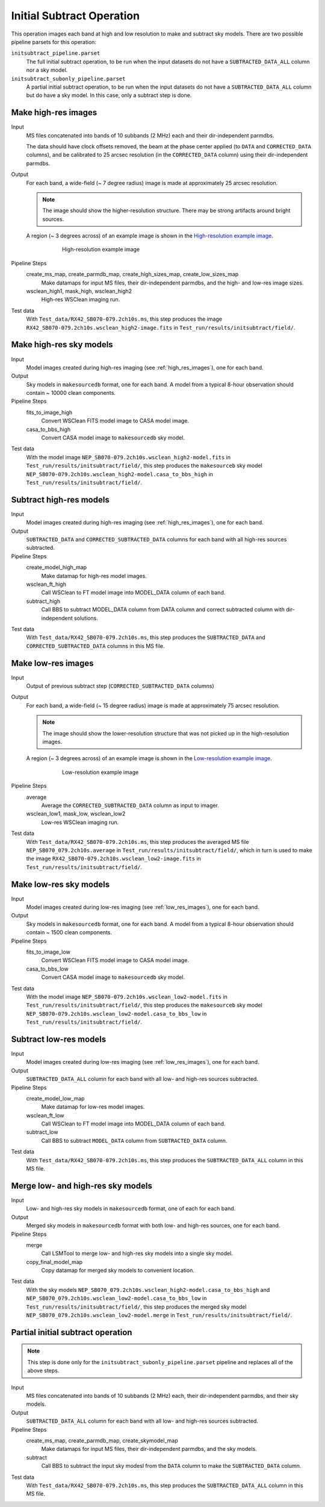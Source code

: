 .. _initial_subtract_operation:

Initial Subtract Operation
==========================

This operation images each band at high and low resolution to make and subtract
sky models. There are two possible pipeline parsets for this operation:

``initsubtract_pipeline.parset``
    The full initial subtract operation, to be run when the input datasets do
    not have a ``SUBTRACTED_DATA_ALL`` column nor a sky model.

``initsubtract_subonly_pipeline.parset``
    A partial initial subtract operation, to be run when the input datasets do
    not have a ``SUBTRACTED_DATA_ALL`` column but do have a sky model. In this
    case, only a subtract step is done.


.. _high_res_images:

Make high-res images
--------------------

Input
	MS files concatenated into bands of 10 subbands (2 MHz) each and their dir-independent parmdbs.

	The data should have clock offsets removed, the beam at the phase center
	applied (to ``DATA`` and ``CORRECTED_DATA`` columns), and be calibrated to
	25 arcsec resolution (in the ``CORRECTED_DATA`` column) using their dir-independent parmdbs.

Output
    For each band, a wide-field (~ 7 degree radius) image is made at
    approximately 25 arcsec resolution.

    .. note::

        The image should show the
        higher-resolution structure. There may be strong artifacts around bright
        sources.

    A region (~ 3 degrees across) of an example image is shown
    in the `High-resolution example image`_.

    .. _`High-resolution example image`:

    .. figure:: high_res_image.png
       :scale: 40 %
       :figwidth: 75 %
       :align: center
       :alt: example image

       High-resolution example image

Pipeline Steps
    create_ms_map, create_parmdb_map, create_high_sizes_map, create_low_sizes_map
        Make datamaps for input MS files, their dir-independent parmdbs, and
        the high- and low-res image sizes.

    wsclean_high1, mask_high, wsclean_high2
        High-res WSClean imaging run.

Test data
    With ``Test_data/RX42_SB070-079.2ch10s.ms``, this step produces the image ``RX42_SB070-079.2ch10s.wsclean_high2-image.fits`` in ``Test_run/results/initsubtract/field/``.


Make high-res sky models
------------------------

Input
    Model images created during high-res imaging (see :ref:`high_res_images`), one for each band.

Output
    Sky models in ``makesourcedb`` format, one for each band. A model from a typical 8-hour observation should
    contain ~ 10000 clean components.

Pipeline Steps
    fits_to_image_high
        Convert WSClean FITS model image to CASA model image.

    casa_to_bbs_high
        Convert CASA model image to ``makesourcedb`` sky model.

Test data
    With the model image ``NEP_SB070-079.2ch10s.wsclean_high2-model.fits`` in ``Test_run/results/initsubtract/field/``, this step produces the ``makesourceb`` sky model ``NEP_SB070-079.2ch10s.wsclean_high2-model.casa_to_bbs_high`` in
    ``Test_run/results/initsubtract/field/``.


Subtract high-res models
------------------------

Input
    Model images created during high-res imaging (see :ref:`high_res_images`), one for each band.

Output
    ``SUBTRACTED_DATA`` and ``CORRECTED_SUBTRACTED_DATA`` columns for each band with all high-res sources subtracted.

Pipeline Steps
    create_model_high_map
        Make datamap for high-res model images.

    wsclean_ft_high
        Call WSClean to FT model image into MODEL_DATA column of each band.

    subtract_high
        Call BBS to subtract MODEL_DATA column from DATA column and correct subtracted column
        with dir-independent solutions.

Test data
    With ``Test_data/RX42_SB070-079.2ch10s.ms``, this step produces the ``SUBTRACTED_DATA`` and ``CORRECTED_SUBTRACTED_DATA`` columns in this MS file.


.. _low_res_images:

Make low-res images
--------------------

Input
	Output of previous subtract step (``CORRECTED_SUBTRACTED_DATA`` columns)

Output
    For each band, a wide-field (~ 15 degree radius) image is made at
    approximately 75 arcsec resolution.

    .. note::

        The image should show the lower-resolution structure that was not
        picked up in the high-resolution images.

    A region (~ 3 degrees across) of an example image is shown
    in the `Low-resolution example image`_.

    .. _`Low-resolution example image`:

    .. figure:: low_res_image.png
       :scale: 40 %
       :figwidth: 75 %
       :align: center
       :alt: example image

       Low-resolution example image

Pipeline Steps
    average
        Average the ``CORRECTED_SUBTRACTED_DATA`` column as input to imager.

    wsclean_low1, mask_low, wsclean_low2
        Low-res WSClean imaging run.

Test data
    With ``Test_data/RX42_SB070-079.2ch10s.ms``, this step produces the averaged MS file ``NEP_SB070_079.2ch10s.average`` in ``Test_run/results/initsubtract/field/``, which in turn is used to make the  image ``RX42_SB070-079.2ch10s.wsclean_low2-image.fits`` in ``Test_run/results/initsubtract/field/``.


Make low-res sky models
-----------------------

Input
    Model images created during low-res imaging (see :ref:`low_res_images`), one for each band.

Output
    Sky models in ``makesourcedb`` format, one for each band. A model from a typical 8-hour observation should
    contain ~ 1500 clean components.

Pipeline Steps
    fits_to_image_low
        Convert WSClean FITS model image to CASA model image.

    casa_to_bbs_low
        Convert CASA model image to ``makesourcedb`` sky model.

Test data
    With the model image ``NEP_SB070-079.2ch10s.wsclean_low2-model.fits`` in ``Test_run/results/initsubtract/field/``, this step produces the ``makesourceb`` sky model ``NEP_SB070-079.2ch10s.wsclean_low2-model.casa_to_bbs_low`` in ``Test_run/results/initsubtract/field/``.


Subtract low-res models
------------------------

Input
    Model images created during low-res imaging (see :ref:`low_res_images`), one for each band.

Output
    ``SUBTRACTED_DATA_ALL`` column for each band with all low- and high-res sources subtracted.

Pipeline Steps
    create_model_low_map
        Make datamap for low-res model images.

    wsclean_ft_low
        Call WSClean to FT model image into MODEL_DATA column of each band.

    subtract_low
        Call BBS to subtract ``MODEL_DATA`` column from ``SUBTRACTED_DATA`` column.

Test data
    With ``Test_data/RX42_SB070-079.2ch10s.ms``, this step produces the ``SUBTRACTED_DATA_ALL`` column in this MS file.


Merge low- and high-res sky models
----------------------------------

Input
	Low- and high-res sky models in ``makesourcedb`` format, one of each for each band.

Output
    Merged sky models in ``makesourcedb`` format with both low- and high-res sources, one for each band.

Pipeline Steps
    merge
        Call LSMTool to merge low- and high-res sky models into a single sky model.

    copy_final_model_map
        Copy datamap for merged sky models to convenient location.

Test data
    With the sky models ``NEP_SB070_079.2ch10s.wsclean_high2-model.casa_to_bbs_high`` and  ``NEP_SB070_079.2ch10s.wsclean_low2-model.casa_to_bbs_low`` in ``Test_run/results/initsubtract/field/``, this step produces the merged sky model ``NEP_SB070_079.2ch10s.wsclean_low2-model.merge`` in  ``Test_run/results/initsubtract/field/``.


Partial initial subtract operation
----------------------------------

.. note::

    This step is done only for the ``initsubtract_subonly_pipeline.parset`` pipeline and replaces all of the above steps.

Input
    MS files concatenated into bands of 10 subbands (2 MHz) each, their dir-independent parmdbs, and their sky models.

Output
    ``SUBTRACTED_DATA_ALL`` column for each band with all low- and high-res sources subtracted.

Pipeline Steps
    create_ms_map, create_parmdb_map, create_skymodel_map
        Make datamaps for input MS files, their dir-independent parmdbs, and
        the sky models.

    subtract
        Call BBS to subtract the input sky modesl from the ``DATA`` column to make the ``SUBTRACTED_DATA`` column.

Test data
    With ``Test_data/RX42_SB070-079.2ch10s.ms``, this step produces the ``SUBTRACTED_DATA_ALL`` column in this MS file.



